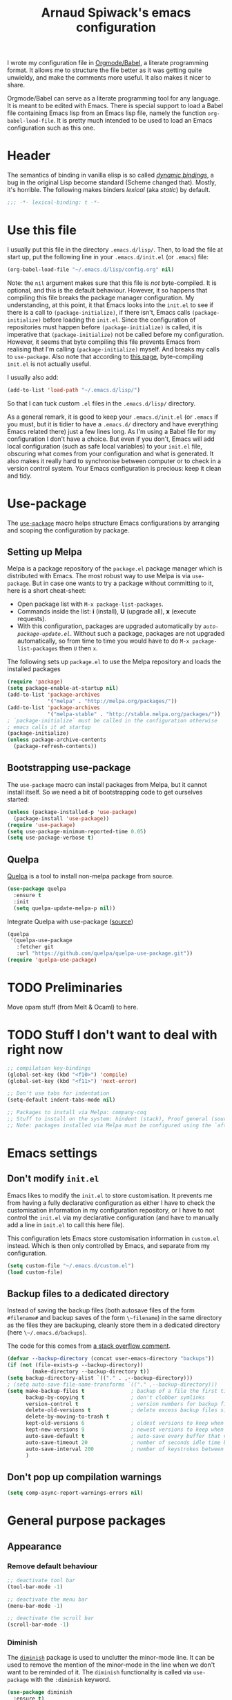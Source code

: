#+TITLE:Arnaud Spiwack's emacs configuration
#+PROPERTIES: header-args:emacs-lisp  :tangle yes
#+startup: overview

I wrote my configuration file in [[http://orgmode.org/worg/org-contrib/babel/][Orgmode/Babel]], a literate programming
format. It allows me to structure the file better as it was getting
quite unwieldy, and make the comments more useful. It also makes it
nicer to share.

Orgmode/Babel can serve as a literate programming tool for any
language. It is meant to be edited with Emacs. There is special
support to load a Babel file containing Emacs lisp from an Emacs lisp
file, namely the function ~org-babel-load-file~. It is pretty much
intended to be used to load an Emacs configuration such as this one.

* Header

The semantics of binding in vanilla elisp is so called [[https://en.wikipedia.org/wiki/Late_binding][/dynamic
bindings/]], a bug in the original Lisp become standard (Scheme changed
that). Mostly, it's horrible. The following makes binders /lexical/
(aka /static/) by default.
#+BEGIN_SRC emacs-lisp
  ;;; -*- lexical-binding: t -*-
#+END_SRC

* Use this file

I usually put this file in the directory ~.emacs.d/lisp/~. Then, to
load the file at start up, put the following line in your
~.emacs.d/init.el~ (or ~.emacs~) file:
#+BEGIN_SRC emacs-lisp :tangle no
  (org-babel-load-file "~/.emacs.d/lisp/config.org" nil)
#+END_SRC
Note: the ~nil~ argument makes sure that this file is /not/ byte-compiled.
It is optional, and this is the default behaviour. However, it so
happens that compiling this file breaks the package manager
configuration. My understanding, at this point, it that Emacs looks
into the ~init.el~ to see if there is a call to ~(package-initialize)~, if
there isn't, Emacs calls ~(package-initialize)~ before loading the
~init.el~. Since the configuration of repositories must happen before
~(package-initialize)~ is called, it is imperative that
~(package-initialize)~ not be called before my configuration. However,
it seems that byte compiling this file prevents Emacs from realising
that I'm calling ~(package-initialize)~ myself. And breaks my calls to
~use-package~. Also note that according to [[http://ergoemacs.org/emacs/emacs_byte_compile.html][this page]], byte-compiling
~init.el~ is not actually useful.

I usually also add:
#+BEGIN_SRC emacs-lisp :tangle no
  (add-to-list 'load-path "~/.emacs.d/lisp/")
#+END_SRC
So that I can tuck custom ~.el~ files in the ~.emacs.d/lisp/~
directory.

As a general remark, it is good to keep your ~.emacs.d/init.el~ (or
~.emacs~ if you must, but it is tidier to have a ~.emacs.d/~ directory
and have everything Emacs related there) just a few lines long. As I'm
using a Babel file for my configuration I don't have a choice. But
even if you don't, Emacs will add local configuration (such as safe
local variables) to your ~init.el~ file, obscuring what comes from
your configuration and what is generated. It also makes it really hard
to synchronise between computer or to check in a version control
system. Your Emacs configuration is precious: keep it clean and tidy.

* Use-package

The [[https://github.com/jwiegley/use-package][~use-package~]] macro helps structure Emacs configurations by
arranging and scoping the configuration by package.

** Setting up Melpa

Melpa is a package repository of the ~package.el~ package manager
which is distributed with Emacs. The most robust way to use Melpa is
via ~use-package~. But in case one wants to try a package without
committing to it, here is a short cheat-sheet:
- Open package list with ~M-x package-list-packages~.
- Commands inside the list: *i* (install), *U* (upgrade all), *x*
  (execute requests).
- With this configuration, packages are upgraded automatically by
  [[Automatically%20upgrade%20packages][~auto-package-update.el~]]. Without such a package, packages are not
  upgraded automatically, so from time to time you would have to do
  ~M-x package-list-packages~ then ~U~ then ~x~.

The following sets up ~package.el~ to use the Melpa repository and
loads the installed packages
#+BEGIN_SRC emacs-lisp
  (require 'package)
  (setq package-enable-at-startup nil)
  (add-to-list 'package-archives
               '("melpa" . "http://melpa.org/packages/"))
  (add-to-list 'package-archives
               '("melpa-stable" . "http://stable.melpa.org/packages/"))
  ; `package-initialize` must be called in the configuration otherwise
  ; emacs calls it at startup
  (package-initialize)
  (unless package-archive-contents
    (package-refresh-contents))
#+END_SRC

** Bootstrapping use-package

The ~use-package~ macro can install packages from Melpa, but it cannot
install itself. So we need a bit of bootstrapping code to get
ourselves started:
#+BEGIN_SRC emacs-lisp
  (unless (package-installed-p 'use-package)
    (package-install 'use-package))
  (require 'use-package)
  (setq use-package-minimum-reported-time 0.05)
  (setq use-package-verbose t)
#+END_SRC

** Quelpa

[[https://github.com/quelpa/quelpa][Quelpa]] is a tool to install non-melpa package from source.

#+begin_src emacs-lisp
  (use-package quelpa
    :ensure t
    :init
    (setq quelpa-update-melpa-p nil))
#+end_src

Integrate Quelpa with use-package ([[https://github.com/quelpa/quelpa-use-package][source]])

#+begin_src emacs-lisp
  (quelpa
   '(quelpa-use-package
     :fetcher git
     :url "https://github.com/quelpa/quelpa-use-package.git"))
  (require 'quelpa-use-package)
#+end_src

* TODO Preliminaries

Move opam stuff (from Melt & Ocaml) to here.

* TODO Stuff I don't want to deal with right now

#+BEGIN_SRC emacs-lisp
  ;; compilation key-bindings
  (global-set-key (kbd "<f10>") 'compile)
  (global-set-key (kbd "<f11>") 'next-error)

  ;; Don't use tabs for indentation
  (setq-default indent-tabs-mode nil)

  ;; Packages to install via Melpa: company-coq
  ;; Stuff to install on the system: hindent (stack), Proof general (sources), ocp-indent (opam), merlin (opam), tuareg-mode (system)
  ;; Note: packages installed via Melpa must be configured using the `after-init-hook`
#+END_SRC

* Emacs settings

** Don't modify ~init.el~

Emacs likes to modify the ~init.el~ to store customisation. It prevents
me from having a fully declarative configuration as either I have to
check the customisation information in my configuration repository, or
I have to not control the ~init.el~ via my declarative configuration
(and have to manually add a line in ~init.el~ to call this here file).

This configuration lets Emacs store customisation information in
~custom.el~ instead. Which is then only controlled by Emacs, and
separate from my configuration.

#+begin_src emacs-lisp
  (setq custom-file "~/.emacs.d/custom.el")
  (load custom-file)
#+end_src

** Backup files to a dedicated directory

Instead of saving the backup files (both autosave files of the form
~#filename#~ and backup saves of the form ~\~filename~) in the same
directory as the files they are backuping, cleanly store them in a
dedicated directory (here ~\~/.emacs.d/backups~).

The code for this comes from [[http://stackoverflow.com/a/18330742][a stack overflow comment]].
#+BEGIN_SRC emacs-lisp
  (defvar --backup-directory (concat user-emacs-directory "backups"))
  (if (not (file-exists-p --backup-directory))
          (make-directory --backup-directory t))
  (setq backup-directory-alist `(("." . ,--backup-directory)))
  ; (setq auto-save-file-name-transforms `(("." ,--backup-directory)))
  (setq make-backup-files t               ; backup of a file the first time it is saved.
        backup-by-copying t               ; don't clobber symlinks
        version-control t                 ; version numbers for backup files
        delete-old-versions t             ; delete excess backup files silently
        delete-by-moving-to-trash t
        kept-old-versions 6               ; oldest versions to keep when a new numbered backup is made (default: 2)
        kept-new-versions 9               ; newest versions to keep when a new numbered backup is made (default: 2)
        auto-save-default t               ; auto-save every buffer that visits a file
        auto-save-timeout 20              ; number of seconds idle time before auto-save (default: 30)
        auto-save-interval 200            ; number of keystrokes between auto-saves (default: 300)
        )
#+END_SRC

** Don't pop up compilation warnings

#+begin_src emacs-lisp
  (setq comp-async-report-warnings-errors nil)
#+end_src

* General purpose packages

** Appearance

*** Remove default behaviour

#+begin_src emacs-lisp
  ;; deactivate tool bar
  (tool-bar-mode -1)

  ;; deactivate the menu bar
  (menu-bar-mode -1)

  ;; deactivate the scroll bar
  (scroll-bar-mode -1)
#+end_src

*** Diminish

The [[https://github.com/myrjola/diminish.el][~diminish~]] package is used to unclutter the minor-mode line. It can
be used to remove the mention of the minor-mode in the line when we
don't want to be reminded of it. The ~diminish~ functionality is
called via ~use-package~ with the ~:diminish~ keyword.
#+BEGIN_SRC emacs-lisp
  (use-package diminish
    :ensure t)
#+END_SRC

*** Fonts
#+begin_src emacs-lisp
  ; Don't set an absolute size for any but the default face, otherwise,
  ; it seems that you can't change the size of the font with `C-x C-+'
  ; and `C-x C--'.
  (set-face-attribute 'default nil :family "DejaVu Sans Mono" :height 98)
  (set-face-attribute 'fixed-pitch nil :family "DejaVu Sans Mono" :inherit 'default :height 0.77)
  (set-face-attribute 'variable-pitch nil :family "Linux Biolinum O" :inherit 'default :height 1.3)
#+end_src

Note for debugging: calling ~C-u C-x =~ gives a lot of information at
point, including the face.

Establishes Unicode font mapping, to display unicode characters
better. It also lets me display emojis with coloured fonts 🙂. For the
latter feature, the [[https://www.google.com/get/noto/help/emoji/][Noto Color Emoji]] font must be installed. (/e.g./ on
Ubuntu, there is a ~fonts-noto-color-emoji~ package). The specific
colour emoji font it added in the configuration, see below. By
default, ~unicode-fonts~ uses Apple's font. But it's not easy to install
it on Linux.

#+begin_src emacs-lisp
  ;; I don't fully understand this function, I've adapted it from
  ;; `dw/replace-unicode-font-mapping' in
  ;; https://github.com/daviwil/dotfiles/blob/f2c6fb1c80a8fe2f90f1a22e975b8b37dc9cf324/Emacs.org#enable-proper-unicode-glyph-support
  (defun aspiwack/prepend-to-font-mapping (block-name new-font)
    (let* ((block-idx (cl-position-if
                           (lambda (i) (string-equal (car i) block-name))
                           unicode-fonts-block-font-mapping))
           (block-fonts (cadr (nth block-idx unicode-fonts-block-font-mapping)))
           (updated-block (cons new-font block-fonts)))
      (setf (cdr (nth block-idx unicode-fonts-block-font-mapping))
            `(,updated-block))))

  (use-package unicode-fonts
    :ensure t
    :config
    ;; Display emojis with the Noto Emoji font first.
    (mapcar
      (lambda (block-name)
        (aspiwack/prepend-to-font-mapping block-name "Noto Color Emoji"))
      '("Dingbats"
        "Emoticons"
        "Miscellaneous Symbols and Pictographs"
        "Transport and Map Symbols"))
     ;; Trigger mapping
    (unicode-fonts-setup))
#+end_src
*** Colour themes

My previous dark (and default) theme was the [[https://github.com/synic/jbeans-emacs][jbeans theme]]. It is a theme
with a black background.
#+BEGIN_SRC emacs-lisp
  (use-package jbeans-theme
    :ensure t
    ;; :config
    ;; ; sets the theme at startup
    ;; (load-theme 'jbeans t)
    )
#+END_SRC

I use the adwaita theme as a light theme, when this is more
appropriate (for instance when there is a lot of ambient light).
#+BEGIN_SRC emacs-lisp
  ; The Adwaita theme is available by default. This just declares the
  ; adwaita theme as available for `enable-theme' (the second `t'
  ; ensures that the theme is not displayed)
  (load-theme 'adwaita t t)
#+END_SRC

A lot of themes which come bundled with Doom Emacs. Many look nice.
#+begin_src emacs-lisp
  (use-package doom-themes
    :ensure t
    :config
    (load-theme 'doom-dracula))
#+end_src

Let me also define two functions (~M-x dark-theme~) and (~M-x
light-theme~) to switch between them. Let me also define a more general
function ~switch-theme~ which acts as ~load-theme~ (it loads and activates
a theme), but also deactivates all other custom themes, so that we can
easily change between available themes.
#+BEGIN_SRC emacs-lisp
  (defun dark-theme ()
    (interactive)
    (switch-theme 'doom-dracula))

  (defun light-theme ()
    (interactive)
    (switch-theme 'adwaita))

  ;; See https://stackoverflow.com/questions/22866733/emacs-disable-theme-after-loading-a-different-one-themes-conflict
  (defun aspiwack/disable-all-themes ()
    "Disable all active themes."
    (dolist (i custom-enabled-themes)
      (disable-theme i)))

  (defun switch-theme (theme)
    "Loads a theme, and deactivate all others"
    (interactive
     (list
      (intern (completing-read "Load custom theme: "
                               (mapcar #'symbol-name
                                       (custom-available-themes))))))
    (aspiwack/disable-all-themes)
    (load-theme theme)
    ; If powerline is running, it needs to be reset after changing theme
    ; (otherwise theme elements from the previous theme will spill to
    ; the new theme).
    (if (fboundp 'powerline-reset) (powerline-reset)))
#+END_SRC

*** Powerline

 [[https://github.com/milkypostman/powerline][Powerline]] is a customisation engine for the powerline. I used to use it with
 boon in order to display colours for different modes. (This
 configuration currently uses ~doom-modeline~)
 #+BEGIN_SRC emacs-lisp
   (use-package powerline
     :ensure t
     :config
     ; correct an illegible font colour in the light mode
     (face-spec-set 'powerline-active1 '((((background light)) :foreground "white smoke"))))
 #+END_SRC

#+BEGIN_SRC emacs-lisp
  (defun aspiwack/boon-powerline-theme ()
    "Set up a powerline based on powerline-default-theme which also displays boon-state."
    (interactive)
    (setq-default mode-line-format
                  '("%e"
                    (:eval
                     (let* ((active (powerline-selected-window-active))
                            (mode-line (if active 'mode-line 'mode-line-inactive))
                            (face0 (if active (boon-state-face) 'mode-line-inactive))
                            (face1 (if active 'powerline-active1 'powerline-inactive1))
                            (face2 (if active 'powerline-active2 'powerline-inactive2))
                            (separator-left (intern (format "powerline-%s-%s"
                                                            powerline-default-separator
                                                            (car powerline-default-separator-dir))))
                            (separator-right (intern (format "powerline-%s-%s"
                                                             powerline-default-separator
                                                                (cdr powerline-default-separator-dir))))
                            (boon (when (bound-and-true-p boon-mode)
                                    (list
                                     (powerline-raw " " face0)
                                     (powerline-raw (boon-state-string) face0 'r)
                                     (funcall separator-left face0 mode-line)
                                     )))
                            (lhs (list
                                       (powerline-raw (if (buffer-modified-p) "*" "-" ) mode-line 'l)
                                       (powerline-raw mode-line-mule-info mode-line)
                                       (powerline-buffer-id mode-line 'l)
                                       (when (and (boundp 'which-func-mode) which-func-mode)
                                         (powerline-raw which-func-format mode-line 'l))
                                       (powerline-raw " " mode-line)
                                       (funcall separator-left mode-line face1)
                                       (when (boundp 'erc-modified-channels-object)
                                         (powerline-raw erc-modified-channels-object face1 'l))
                                       (powerline-major-mode face1 'l)
                                       (powerline-process face1)
                                       (powerline-minor-modes face1 'l)
                                       (powerline-narrow face1 'l)
                                       (powerline-raw " " face1)
                                       (funcall separator-left face1 face2)
                                       (powerline-vc face2 'r)))
                            (rhs (list (powerline-raw global-mode-string face2 'r)
                                       (funcall separator-right face2 face1)
                                       (powerline-raw "%l" face1 'l)
                                       (powerline-raw ":" face1)
                                       (powerline-raw "%c" face1 'r)
                                       (funcall separator-right face1 mode-line)
                                       (powerline-raw " " mode-line)
                                       (powerline-raw "%p" mode-line)
                                       (powerline-raw " " mode-line)
                                       (powerline-buffer-size mode-line nil)
                                       (powerline-raw " " mode-line)
                                       (powerline-hud mode-line face1)
                                       )))
                       (concat (powerline-render boon)
                               (powerline-render lhs)
                               (powerline-fill face2 (powerline-width rhs))
                               (powerline-render rhs)))))))
#+END_SRC

*** Doom-modeline

The [[https://seagle0128.github.io/doom-modeline][doom-modeline]] is a clean modeline which seems to be inspired by
Vs Code. It's used by default in Doom Emacs. The is a one-time setup
thing to do, which is to run ~M-x all-the-icons-install-fonts~ (does
it work on Nixos?), otherwise many icons won't show.

#+begin_src emacs-lisp
  (use-package doom-modeline
    :ensure t
    :config
    ;; configures modal state indicator's colours
    (face-spec-set 'doom-modeline-evil-insert-state `((((background light)) :foreground "indian red") (((background dark)) :foreground "red")))
    (face-spec-set 'doom-modeline-evil-normal-state `((((background light)) :foreground "dodger blue") (((background dark)) :foreground "DeepSkyBlue")))
    (face-spec-set 'doom-modeline-evil-emacs-state `((((background light)) :foreground "spring green") (((background dark)) :foreground "green")))
    (doom-modeline-mode 1)
    :custom
     ((doom-modeline-height 15 "Reduces the height of the modeline")
      (doom-modeline-minor-modes t "Display the minor mode in the modeline")
      (doom-modeline-modal-icon t "Shows the editing state."))
   )
#+end_src

*** Misc

#+begin_src emacs-lisp
  ;; Displays column number in the modeline
  (column-number-mode)
#+end_src

** Emacs behaviour

*** Which-key

[[https://github.com/justbur/emacs-which-key#manual-activation][Which-key]] display key binding completions.

#+begin_src emacs-lisp
  (use-package which-key
      :ensure t
      :diminish which-key-mode
      :config
      (which-key-mode)
      :custom
      (which-key-idle-delay 0.3))
#+end_src

*** Default text scale

The standard text-scaling functions (see ~text-scale-adjust~) only
adjust the current buffer size. But , most of the time, I want to
adjust the font of an entire Emacs frame (a window in the sense of the
window manager). This package lets me do so (but it only seems to work
with open buffers, and doesn't transmit to new buffers that I open, so
it's not quite what I want yet). See
https://www.emacswiki.org/emacs/zoom-frm.el for something which may
work better.

#+begin_src emacs-lisp
  ;; TODO: configure convenient bindings. Possibly with Hydra
  (use-package default-text-scale
    :ensure t
    :diminish default-text-scale-mode
    :config
    (default-text-scale-mode 1))
#+end_src

** Editing

*** Company

The [[https://company-mode.github.io/][company mode]] is a completion framework. I use it by default in my
Emacs buffers.
#+BEGIN_SRC emacs-lisp
  (use-package company
    :ensure t
    ; since company-mode is started globally, I don't need the mode line
    ; showing that it's up. To avoid clutter, I deactivate it.
    :diminish company-mode
    ; company-mode is only activated due to `global-company-mode', so it
    ; needs to be loaded. However, it is not critical for basic emacs
    ; functionalities, so I delay its loading by a few seconds, to make
    ; emacs more responsive.
    :defer 2
    :config
      (global-company-mode)
    :custom
      (company-minimum-prefix-length 1)
      ; wait for the typing to be idle for 0.0s before suggesting
      ; completions (default is 0.5).
      (company-idle-delay 0.0))

  ;; Adds icons and eye-candy
  (use-package company-box
    :ensure t
    :diminish company-box-mode
    :hook (company-mode . company-box-mode))
#+END_SRC

Company has a few backends by default, but it is mostly meant to be
extended. Many other package bring their extensions, but they must be
registered after Company has started. I define a function to abstract
this pattern.
#+BEGIN_SRC emacs-lisp
  (defun aspiwack/add-company-backend (backend)
    (with-eval-after-load 'company (add-to-list 'company-backends backend)))
#+END_SRC

*** Swiper search

[[https://github.com/abo-abo/swiper][Swiper]] is a tool to improve the search capabilities of Emacs.
#+BEGIN_SRC emacs-lisp
  (use-package swiper
    :ensure t
    :bind
    (; Rebinds the search key binding `C-s` to Swiper search function
     ("C-s" . swiper)))
#+END_SRC

*** Helm

[[https://emacs-helm.github.io/helm/][Helm]] is a powerful "narrowing" mode. It helps searching and selecting
in files and lists (/e.g./ find-file).
#+BEGIN_SRC emacs-lisp
  (use-package helm
    :ensure t
    :config
    (helm-mode t)
    :defer 2 ; still enables helm mode after a short while if no
             ; autoload has been used.
    :bind
    (("M-x" . helm-M-x)
     ("C-x C-f" . helm-find-files)
     ("C-x b" . helm-mini)
     ;; helm-occur is helm's search command. For most uses Swiper
     ;; offers a superior experience (the only point in favour of helm
     ;; is that it makes it possible to search patterns typing words
     ;; in the wrong order
     ;; (e.g. "list type" maches "type 'a list")).
     ;; ("C-s" . helm-occur)
     ; The 3 following commands override unpleasant default from
     ; Helm. Mostly this sets up `tab` to do things like select a
     ; directory in `find-file` buffers, rather than open a
     ; menu. (default was `C-z`, both are switch. I am not sure what the
     ; `C-i` rebinding is for). These are taken from the internet [
     ; http://tuhdo.github.io/helm-intro.html ]
     :map helm-map
     ("<tab>" . helm-execute-persistent-action) ; rebind tab to do persistent action
     ("C-i" . helm-execute-persistent-action) ; make TAB works in terminal
     ("C-z" . helm-select-action) ; list actions using C-z
     )
    :diminish helm-mode)
#+END_SRC

To search files in a project (git, darcs, etc…), I use
[[https://github.com/bbatsov/helm-projectile][helm-projectile]]. In particular for the ~helm-projectile-ag~
command. It also replaces the ido-based completion in projectile with
helm.
#+BEGIN_SRC emacs-lisp
  (use-package helm-projectile
    :ensure t
    :commands helm-projectile-on
    :bind
    ("C-S-s" . helm-projectile-ag))

  ;; Dependency of `helm-projectile' that seems not to have been
  ;; specified.
  (use-package helm-ag
    :commands helm-ag
    :ensure t)
#+END_SRC

**** TODO Add ~ag~ to requirements

*** Counsel

Counsel is very similar to Helm. I usually prefer Helm for the job,
but sometimes Counsel does a better job for me. Notably to replace
~org-goto~ in Org mode.

#+begin_src emacs-lisp
  (use-package counsel
    :ensure t)
#+end_src

*** Multiple cursors

The [[https://github.com/magnars/multiple-cursors.el][mutliple cursor mode]] makes it possible to have several cursors in
an emacs buffer, allowing to act simultaneously at several points of
the buffer.

#+BEGIN_SRC emacs-lisp
  (use-package multiple-cursors
    :ensure t
    :bind
    (; change a multi-line region in multiple cursors
     ("C-S-c C-S-c" . mc/edit-lines)
     ; When no region is selected: add a cursor below point. When a
     ; region is selected, add a new cursor selecting next identical
     ; region.
     ("C->" . mc/mark-next-like-this)
     ; Like above but puts cursor above point or at previous identical
     ; region.
     ("C-<" . mc/mark-previous-like-this)
     ; Select all identical to current region
     ("C-c C-<" . mc/mark-all-like-this)))
#+END_SRC

*** Electric pairs

The [[https://www.emacswiki.org/emacs/ElectricPair][electric pair mode]] creates delimiters by pairs (/e.g./ when
writing an opening parenthesis, it will output a matching closing
parenthesis). The choice of delimiters to consider is based on the
syntax of the current major mode.

#+BEGIN_SRC emacs-lisp
  (electric-pair-mode 1)
#+END_SRC

*** Rainbow delimiters

The [[https://www.emacswiki.org/emacs/RainbowDelimiters][rainbow-delimiters mode]] colours nested delimiters in different
colours so that it is easier to spot pairs of matching delimiters.

#+BEGIN_SRC emacs-lisp
  (use-package rainbow-delimiters
    :ensure t
    :hook
    (prog-mode . rainbow-delimiters-mode))
#+END_SRC

**** TODO Improve colour scheme

*** Spell checking
The [[http://www-sop.inria.fr/members/Manuel.Serrano/flyspell/flyspell.html][Flyspell]] mode spell checks text (or just comments for programming
languages with the ~flyspell-prog-mode~)
#+BEGIN_SRC emacs-lisp
  (use-package flyspell
    :init
    (custom-set-variables
       ; Selects flyspell's default dictionary
       '(flyspell-default-dictionary "british-ise-w_accents"))
    ;; :bind
    ;; ; Proposes corrections for the last word found by flyspell before
    ;; ; the current cursor position. Cheat-sheet: candidate number to
    ;; ; substitute a proposed correction, `A' to add a the word as a local
    ;; ; word, `r' to manually replace the word.
    ;; ("C-c C-j" . flyspell-check-previous-highlighted-word)
    )
#+END_SRC

[[https://github.com/d12frosted/flyspell-correct][Flyspell-correct]] augments Flyspell with keyboard-friendly commands
(which I bound to "j" in the search map). Vanilly Flyspell is really
better for use with the mouse (which is fine, but I often want to
reach for my keyboard).

Flyspell-correct integrates into Helm nicely (also other command
completion framework if you'd rather use Ivy or something).

#+begin_src emacs-lisp
  (use-package flyspell-correct
    :ensure t
    :after flyspell
    :commands (flyspell-correct-previous flyspell-correct-next))

  (use-package flyspell-correct-helm
    :after flyspell-correct)
#+end_src


*** White-space butler

The [[https://github.com/lewang/ws-butler][~ws-butler~ mode]] erases trailing white spaces which would pollute
your diffs in version control systems. But only on those lines you
have actually edited to keep your commits minimal and meaningful even
if you are working with people who, for any reason, leave white spaces
behind.
#+BEGIN_SRC emacs-lisp
  (use-package ws-butler
    :ensure t
    :diminish ws-butler-mode
    :config (ws-butler-global-mode))
#+END_SRC

I run ~ws-butler~ in all my buffers.

*** hungry-delete-mode

[[https://github.com/nflath/hungry-delete/][Hungry-delete mode]] deletes consecutive white-spaces as if they were a
single character (See also
http://endlessparentheses.com/hungry-delete-mode.html).

#+BEGIN_SRC emacs-lisp
  ;; (use-package hungry-delete
  ;;   :ensure t
  ;;   :config
  ;;   (global-hungry-delete-mode)
  ;;   :diminish hungry-delete-mode)
#+END_SRC
*** Fill column indicator

The [[https://www.emacswiki.org/emacs/fill-column-indicator.el][fill column indicator]] mode show a line at the configured /fill
limit/ (/i.e./ the number of characters after which lines should be
cut in two).
#+BEGIN_SRC emacs-lisp
  (use-package fill-column-indicator
    :ensure t
    :commands turn-on-fci-mode
    :config
#+END_SRC

The fill limit can be configured with ~set-fill-column N~.

I usually don't have the fill column indicator displayed. But I turn
it on if a particular coding style calls for it. I always use the fill
column indicator in Haskell as lines are a bit tricky there.

**** Workaround

There is a [[https://github.com/alpaker/Fill-Column-Indicator/issues/21][longstanding incompatibility]] between the fill column
indicator and popup-like functions like those of Company mode. Here is
a [[https://github.com/company-mode/company-mode/issues/180#issuecomment-55047120][workaround for Company mode]] which turns the fill column indicator
off when a Company-mode popup is displayed.
#+BEGIN_SRC emacs-lisp
    (defvar-local company-fci-mode-on-p nil)

    (defun company-turn-off-fci (&rest ignore)
      (when (boundp 'fci-mode)
        (setq company-fci-mode-on-p fci-mode)
        (when fci-mode (fci-mode -1))))

    (defun company-maybe-turn-on-fci (&rest ignore)
      (when company-fci-mode-on-p (fci-mode 1)))

    (add-hook 'company-completion-started-hook 'company-turn-off-fci)
    (add-hook 'company-completion-finished-hook 'company-maybe-turn-on-fci)
    (add-hook 'company-completion-cancelled-hook 'company-maybe-turn-on-fci))
#+END_SRC

**** TODO Link to Haskell section

*** Yasnippet

[[https://github.com/joaotavora/yasnippet][Yasnippet]] inserts templates (with holes which can be navigated with
tabs). I'm experimenting with it, I can't recommend it just yet.
#+BEGIN_SRC emacs-lisp
  (use-package yasnippet
    :ensure t
    :config
    (yas-global-mode)
    :diminish yas-minor-mode
    :defer 2)
#+END_SRC

*** Ace windows

[[https://github.com/abo-abo/ace-window][Ace-window]] provides a faster way to navigate between windows. I rebind
it on ~C-x o~ (usually ~other-window~) since it behaves like
~other-window~ when there are only two windows. When they are more
~ace-window~ gives a number to each window and typing that number
switch to said window.
#+BEGIN_SRC emacs-lisp
  (use-package ace-window
    :ensure t
    :bind ("C-x o" . ace-window)
    :config
    (ace-window-display-mode 1))
#+END_SRC

*** Avy

[[https://github.com/abo-abo/avy][Avy]] provides fast ways to jump to a word on screen (it can jump
between windows as well). I haven't set bindings because I use Avy via
[[https://github.com/jyp/boon][Boon]].
#+BEGIN_SRC emacs-lisp
  (use-package avy
    :ensure t)
#+END_SRC

*** Boon

[[https://github.com/jyp/boon][Boon]] is a modal binding for Emacs. An alternative is [[https://bitbucket.org/lyro/evil/wiki/Home][Evil]] (together
with the crowd-sourced [[http://spacemacs.org/][Spacemacs]] bindings) which provides more
vi-like bindings. But overall, I don't really likes these
bindings. Boon is better-suited to my needs.

I'm defining a lot of custom keys here. I think that most of them
would be better suited in the ~use-package~ of their respective
package. However, I found that it doesn't always work to do so. So I'm
being conservative and define most boon-type bindings here.

#+BEGIN_SRC emacs-lisp
  (use-package boon
    :ensure t
    ;; :load-path "~/projects/contributions/boon/master"
    :config
    (require 'boon-qwerty)
    (boon-mode)
    ;; I'm pretty sure this is the wrong mode map for search queries but
    ;; it does work just fine This whole section should be moved to a
    ;; `:bind' (with `:map' sections). But I'm lazy right now.
    (define-key boon-moves-map "e " 'swiper)
    (define-key boon-moves-map "eg" 'helm-projectile-ag)
    (define-key boon-moves-map "ey" 'helm-show-kill-ring)
    (define-key boon-x-map "f" 'helm-find-files)
    (define-key boon-x-map "x" 'helm-M-x)
    (define-key boon-moves-map "wj" 'flyspell-correct-previous)
    (define-key boon-moves-map "ej" 'flyspell-correct-next)
    (define-key boon-goto-map "d" 'dired-jump)
    ; powerline configuration
    ;; (require 'boon-powerline)
    ;; ;; configures different colours for the light and dark themes
    ;; (face-spec-set 'boon-modeline-ins `((((background light)) :background "indian red") (((background dark)) :background "red")))
    ;; (face-spec-set 'boon-modeline-cmd `((((background light)) :background "dodger blue") (((background dark)) :background "blue")))
    ;; (face-spec-set 'boon-modeline-spc `((((background light)) :background "spring green") (((background dark)) :background "dark green")))
    ;; ; starts the powerline
    ;; (aspiwack/boon-powerline-theme)
    ; end powerline configuration
    ; return to command mode on `keyboard-quit`
    (defadvice keyboard-quit (before aspiwack/set-cmd-when-quit activate)
      "On `C-g' (`keyboard-quit'), return to Boon command mode."
      (boon-set-command-state))
    (define-prefix-command 'aspiwack/boon-custom-map nil "custom")
    (define-key boon-command-map "m" 'aspiwack/boon-custom-map)

    ; Since the powerline/doom-modeline indicates boom's mode, we can safely remove
    ; the normal boon indication from the mode line.
    :diminish boon-local-mode
      )
#+END_SRC

** Programming

*** Flycheck

[[http://www.flycheck.org/][Flycheck]] continuously compiles a project and reports compilation and
typing errors inline.
#+BEGIN_SRC emacs-lisp
  (use-package flycheck
    :ensure t)
#+END_SRC

*** Zeal at point

[[https://zealdocs.org/][Zeal]] is a API-documentation browser for Linux (Mac users can use the
original, vastly superior, but apparently non-free application [[https://kapeli.com/dash][Dash]],
the Windows port [[http://velocity.silverlakesoftware.com/][Velocity]] looks pretty nice too).

The [[https://github.com/jinzhu/zeal-at-point][zeal-at-point]] Emacs package searches and opens Zeal for the
documentation of the symbol under the cursor. Users of Dash and
Velocity will need the respective packages.

(I have this installed, but to be honest, I don't currently used it,
and it may be rendered quite a bit less useful with lsp support being
rolled out everywhere).
#+BEGIN_SRC emacs-lisp
  (use-package zeal-at-point
    :ensure t
    :bind
    ; There is no default bindings, `C-c d` is the binding suggested by
    ; the documentation.
    ("C-c d" . zeal-at-point)
    :config
    ; searches for a symbol only in the doc corresponding to the
    ; language being edited.
    (add-to-list 'zeal-at-point-mode-alist '(tuareg-mode . "ocaml"))
    (add-to-list 'zeal-at-point-mode-alist '(haskell-mode . "haskell")))
#+END_SRC

**** TODO Make Zeal a requirement

** Git

[[http://magit.vc/][Magit]] is downright the best tool I've ever used to control git
repositories. And I've used quite a few.
#+BEGIN_SRC emacs-lisp
  (use-package magit
    :ensure t
    ; magit is only loaded when `magit-status' is called
    :commands magit-status
    :custom
    (magit-wip-merge-branch t "Merge real commits in wip branch")
    (magit-diff-refine-hunk 'all "Display magit's diffs with word-granularity")
    (magit-display-buffer-function 'magit-display-buffer-fullcolumn-most-v1 "Avoid splitting buffers vertically")
    :init
    (magit-wip-mode)
    ;; I don't really know why I can't use `:diminish' for
    ;; `magit-wip-mode', but it doesn't work, so let me add it here.
    (diminish 'magit-wip-mode))
#+END_SRC

Note: I do like to ~pull --rebase~ often. Magit lets me set the
behaviour of pulls on individual branches: in the ~pull~ menu, press
~r~ to toggle a default ~rebase~ or ~merge~ behaviour for the
branch. It turns out to simply be an interface to Git's
configuration. It can be toggled in the command line by ~git config
--local branch.<branch name>.rebase true~.

I can set rebase as the default globally with ~git config --global
pull.rebase true~.

*** Pull requests

[[https://magit.vc/manual/forge/][Forge]] is an extension of Magit to manage Issues/PRs and more from
Emacs. It does require some out-of-Emacs setup which cannot be
automated. This is described [[https://magit.vc/manual/forge/Getting-Started.html#Getting-Started][in the relevant part of the Forge manual]].

#+begin_src emacs-lisp
  (use-package forge
    :ensure t
    :after magit)
#+end_src

Some documentation that I assembled before actually setting up
Forge. Some of the documentation is about other Emacs packages. I've
tried one, I think it was ~magit-gh-pulls~. Because it was attempting
to read out information from Github as soon as I opened my Magit
status, it was slowing down my workflow significantly, and I
uninstalled it. Forge lets me choose when to connect to Github to
refresh issues and PR. And one of the thing which convinced me to set
it up was that it lets me create a Github fork right from my
Emacs. Since it's a tad tedious a process, usually, it's a rather
pleasant feature.
- (more recent) https://magit.vc/manual/forge/
- https://github.com/sigma/magit-gh-pulls
- http://endlessparentheses.com/merging-github-pull-requests-from-emacs.html
- http://endlessparentheses.com/create-github-prs-from-emacs-with-magit.html

** Darcs

For darcs repository, I use [[http://hub.darcs.net/simon/darcsum][darcsum]]. It's much less featureful than
Magit. But it's serviceable.
#+BEGIN_SRC emacs-lisp
  (use-package darcsum
    ; darcsum is only loaded when `darcsum-whatsnew' is called
    :commands darcsum-whatsnew
    :ensure t)
#+END_SRC

The ~projective-vc~ function from the [[http://batsov.com/projectile/][Projectile]] project management
package abstracts over version control systems (it will open magit for
git, for instance). However, it doesn't know of darcsum. So I define
my own dispatch (using Projectile to discover what kind of source
control we're currently under).
#+BEGIN_SRC emacs-lisp
  (defun aspiwack/vc (&optional project-root)
    (interactive)
    ; setup variables, logic taken from
    ; https://github.com/bbatsov/projectile/blob/44f75e3ceceeebac7111954e6f33cda50d4793d5/projectile.el#L2694-L2695
    (or project-root (setq project-root (projectile-project-root)))
    (let ((vcs (projectile-project-vcs project-root)))
      ; dispatching on vcs kind
      (cl-case vcs
        (darcs (darcsum-whatsnew project-root))
        (otherwise (projectile-vc project-root)))
      )
    )
#+END_SRC

** Project management

[[http://batsov.com/projectile/][Projectile]] is a project management library: it has functionalities to,
among other things list or search the files in a project. Projects are
typically the files checked in a version control system.

A useful projectile command is ~projectile-find-other-file~ (bound to
~<projectile prefix> a~) which switches between lists with the same
basename but different extensions (it uses a list of matching
extension: for instance, it can switch between ~.c~ and ~.h~ files in
C projects).
#+BEGIN_SRC emacs-lisp
  ;; A function to figure out names for a git repository based on the
  ;; name of the remote repository and current branch. Useful because I
  ;; use `git worktree' a lot.
  (defun aspiwack/git-repo-name (project-root)
    (require 's) ; string processing library
    (let (remotes (shell-command-to-string "git remote -v"))
      (if (string= remotes "")
          ; in case there is no remote, use the directory's basename
          (projectile-default-project-name project-root)
        ; TODO: can we make sure this is run from the project root?
        (let ((repo-name
               (s-trim (shell-command-to-string "git remote -v | head -n1 | cut -f2 | cut -d ' ' -f1 | xargs basename | sed -e 's/.git$//'")))
              (branch-name
               (s-trim (shell-command-to-string "git branch --no-color | grep '^*' | cut -c3-"))))
          ; I don't need the branch name with doom-modeline
          ;(format "%s/%s" repo-name branch-name)
          (format "%s" repo-name)))
      ))

  (use-package projectile
    :ensure t
    :commands ; entry points for projectile
    (projectile-project-vcs
     projectile-project-root
     projectile-vc
     projectile-default-project-name)
    :bind
    ; Use `C-x g` to open the VCS (Magit, darcsum) dashboard
    ("C-x g" . aspiwack/vc)
    :bind-keymap
    ; sets the prefix for projectile command to be `C-x p' (default
    ; `C-c p').
    ("C-x p" . projectile-command-map)
    :config
    ; starts projectile
    (projectile-global-mode)
    ; Set the projectile keymap
    ; The following should be `:bind-keymap'. But for some reason
    ; `:bind-keymap' doesn't seem happy with the `:map' modifier. See
    ; https://github.com/jwiegley/use-package/issues/736
    (define-key aspiwack/boon-custom-map "p" 'projectile-command-map)
    ; customises the mode line display
    (setq projectile-mode-line
         '(:eval
           (if
               (file-remote-p default-directory)
               " [<remote>]"
             (format " [%s]"
                     (projectile-project-name)))))
    ; discover better project names
    (setq projectile-project-name-function
          (lambda (project-root)
            (let ((vcs (projectile-project-vcs project-root)))
              (cl-case vcs
                ; In git repositories, I use worktrees and it makes the
                ; name of the root directory (default project name) very
                ; uninformative. Instead I use a project name based on
                ; repository name and branch name.
                (git (aspiwack/git-repo-name project-root))
                (otherwise (projectile-default-project-name project-root))))))
    ; replaces ido-based completion for projectile command with
    ; helm-based ones (see `helm-projectile').
    (helm-projectile-on)
    :defer 2 ; enables projectile after a while if no autoload has been used
    )
#+END_SRC

* Publishing formats

Here is some configuration shared by all text editing modes which
derive from ~text-mode~ (in Emacs terminology, ~text-mode~ is a base
mode, and modes like ~markdown-mode~ derive from ~text-mode~).
#+BEGIN_SRC emacs-lisp
  (defun aspiwack/auto-fill-everywhere ()
    ; This is only necessary for org-mode, in other text modes,
    ; `comment-auto-fill-only-comments' doesn't actually have any
    ; effect. Maybe there is a better way to do auto-filling in Org
    ; which we could use instead.
    ; It doesn't work anymore though. I thought it worked once. Maybe
    ; that's the problem with variables being global state. And as soon
    ; as there is a code snippet then `comment-auto-fill-only-comments'
    ; gets reset to `t'. I don't know.
    (setq comment-auto-fill-only-comments nil)
    (auto-fill-mode 1))

  (use-package text-mode
    :hook
    ; Automatically start a new line when the current line is full
    (text-mode . aspiwack/auto-fill-everywhere)
    ; Use flyspell for online spell-checking
    (text-mode . turn-on-flyspell)
    )
#+END_SRC

** Org mode

Not only a publishing format, but also a powerful editing mode (with
which I wrote this file), a literate programming tool, an agenda, a
todo list manager, a spreadsheet program and more… [[http://orgmode.org/][Org mode]] is the
most iconic Emacs mode.

This configuration uses [[https://orgmode.org/manual/Noweb-Reference-Syntax.html#Noweb-Reference-Syntax][Noweb syntax]] because ~:config~ [[https://github.com/jwiegley/use-package/issues/882][doesn't seem to
work with functions defined below]].

#+BEGIN_SRC emacs-lisp :noweb yes
  <<org-helpers>>

  (defun aspiwack/org-setup-babel ()
    ; Turns on syntax highlighting in code blocks
    (setq org-src-fontify-natively t)

    ; Active Babel languages: snippets in these languages can be
    ; executed inside Org mode
    (org-babel-do-load-languages
     'org-babel-load-languages
     '(;(coq . t)
       (ditaa . t)
       (dot . t)
       (emacs-lisp . t)
       (haskell . t)
       (ocaml . t)
       (shell . t)
       ))

    ; Sets ditaa path to Ubuntu installation path. This is rather
    ; inelegant and I'd rather find a more robust way to do it.
    (setq org-ditaa-jar-path "/usr/share/ditaa/ditaa.jar"))

  (defun aspiwack/org-setup-capture ()
    ; Sets up capture in org mode see http://orgmode.org/org.html#Capture
    ; templates
    (setq org-capture-templates
          '(("w" "Work todo" entry (file+headline "~/Dropbox/Org/log.org" "Work")
             "* TODO %?\n  %i\n  %a")
            ("t" "Personal todo" entry (file+headline "~/Dropbox/Org/log.org" "Perso")
             "* TODO %?\n  %i\n  %a")))
    ; key binding
    (define-key global-map "\C-cc" 'org-capture))

  (use-package org
    :ensure t
    :defer t ; defer doesn't work on org, apparently and the
             ; configuration is rather slow. Need to figure something
             ; out.
    :hook
    ((org-mode . variable-pitch-mode)
     (org-mode . org-indent-mode)
     (org-mode . aspiwack/org-setup-font))
    :bind
    ([remap org-goto] . counsel-org-goto)
    :custom
    ; Changes the symbol representing folding sections (default is `...`
    ; which I rather dislike)
    (org-ellipsis "⤵" "Changes the symbol to denote folding sections")
    ; I'm not sure about the following, but it does look nice.
    (org-hide-emphasis-markers t "Hides markup on bold, italics,…")
    :config
    (aspiwack/org-setup-babel)
    (aspiwack/org-setup-capture)
    (aspiwack/org-setup-latex))
#+END_SRC

[[https://github.com/sabof/org-bullets][Org-bullets]] decorates the Org bullet headers from ~*~, ~**~, ~***~, … and
replaces them by cute Unicode bullets.

#+begin_src emacs-lisp
    (use-package org-bullets
      :ensure t
      :hook (org-mode . org-bullets-mode)
      :after org)
#+end_src

*** Fonts
:PROPERTIES:
:header-args: :noweb-ref org-helpers :tangle no
:END:

#+begin_src emacs-lisp
  (defun aspiwack/org-setup-font ()
    ;; Set faces for heading levels
    (dolist (face '((org-level-1 . 1.2)
                    (org-level-2 . 1.1)
                    (org-level-3 . 1.05)
                    (org-level-4 . 1.0)
                    (org-level-5 . 1.1)
                    (org-level-6 . 1.1)
                    (org-level-7 . 1.1)
                    (org-level-8 . 1.1)))
      (set-face-attribute (car face) nil :font "Linux Biolinum O" :weight 'regular :height (cdr face)))


    ;; Ensure that anything that should be fixed-pitch in Org files appears that way
    (set-face-attribute 'org-block nil :foreground nil :inherit 'fixed-pitch)
    (set-face-attribute 'org-code nil   :inherit '(shadow fixed-pitch))
    (set-face-attribute 'org-table nil   :inherit '(shadow fixed-pitch))
    (set-face-attribute 'org-verbatim nil :inherit '(shadow fixed-pitch))
    (set-face-attribute 'org-special-keyword nil :inherit '(font-lock-comment-face fixed-pitch))
    (set-face-attribute 'org-meta-line nil :inherit '(font-lock-comment-face fixed-pitch))
    (set-face-attribute 'org-checkbox nil :inherit 'fixed-pitch))
#+end_src

*** Latex
:PROPERTIES:
:header-args: :noweb-ref org-helpers :tangle no
:END:

Setting up Latex for export from Org to pdf.
- I like to use Xelatex as it has better fonts
- ~minted~ highlights code in exports
- The /memoir/ class serves as a slightly improved book class
#+begin_src emacs-lisp
  (defun aspiwack/org-setup-latex ()
      ; Uses xelatex instead of latex to extract documents into pdf to
    ; allow for better fonts. Passes the `-shell-escape` option to be
    ; able to run minted.
    (setq org-latex-pdf-process
          '("xelatex -shell-escape -interaction nonstopmode %f"
            "xelatex -shell-escape -interaction nonstopmode %f"))

    ; sets up Latex export to highlight the syntax of code blocks
    ; using the minted package
    (add-to-list 'org-latex-packages-alist '("" "minted"))
    (setq org-latex-listings 'minted)

    ; Use imagemagick to create late previews. The reason is that
    ; imagemagick uses the same latex command as the latex export, in
    ; particular it will use xetex, and be compatible with minted.
    (setq org-latex-create-formula-image-program 'imagemagick)

    ; Defines a binding for the memoir class, an improvement over the
    ; default book class. This export class doesn't produce parts. As I
    ; understand it to be able to choose between having parts or chapter
    ; at toplevel, the only way is to have two different classes (as far
    ; as org mode is concerned).  `ox-latex` is required so that the
    ; default value of `org-latex-classes` is loaded
    (require 'ox-latex)
    (add-to-list 'org-latex-classes
           '("memoir"
             "\\documentclass{memoir}"
             ("\\chapter{%s}" . "\\chapter*{%s}")
             ("\\section{%s}" . "\\section*{%s}")
             ("\\subsection{%s}" . "\\subsection*{%s}")
             ("\\subsubsection{%s}" . "\\subsubsection*{%s}")
             ("\\paragraph{%s}" . "\\paragraph*{%s}")
             ("\\subparagraph{%s}" . "\\subparagraph*{%s}"))
           ))
#+end_src

*** Org structure templates

This used to be the behaviour by default, but in recent Org mode, you
need to add ~org-tempo~ to be able to expand templates such as ~<s~ into
code blocks (and ~<q~ into quotes, etc…).

(As I'm writing this, ~org-tempo~ stopped working for me, I don't know
why. An alternative is ~C-c ~C-,~ (which is awkward in Boon))
#+begin_src emacs-lisp
  ;; In recent Org mode syntax tables, `</>' are declared as delimiters
  ;; (possibly because of timestamp, I don't know), therefore, typing
  ;; `<' is completed by a matching `>' which prevents `org-tempo''s
  ;; expansions. So I deactivate `electric-pair' for this specific
  ;; delimiter.
  (defun aspiwack/no-electric-< ()
    (add-function :before-until electric-pair-inhibit-predicate (lambda (c) (eq c ?<))))

  (use-package org-tempo
    :hook
    (org-mode . aspiwack/no-electric-<)
    :config
    (add-to-list 'org-structure-template-alist '("sh" . "src shell"))
    (add-to-list 'org-structure-template-alist '("el" . "src emacs-lisp"))
    (add-to-list 'org-structure-template-alist '("hs" . "src haskell"))
    (add-to-list 'org-structure-template-alist '("hask" . "src haskell"))
    )
#+end_src

References:
-  For ~no-electric-<~: [[https://www.reddit.com/r/emacs/comments/j1xdpv/mode_specific_electricpair_behavior/g726o7j/][Reddit]], [[https://emacs.stackexchange.com/questions/55570/yasnippet-avoid-electric-pairs-at-expansion-time/55643#55643][Stackoverflow]]

*** Org-present

To make simple presentation from Org mode document, there is a package
[[https://github.com/rlister/org-present][org-present]]. From an Org file, run ~M-x org-present~ to read the file
as a set of slides.

#+BEGIN_SRC emacs-lisp
  ;; (use-package org-present
  ;;   :ensure t
  ;;   :commands org-present)
#+END_SRC

*** Htmlize

The [[https://www.emacswiki.org/emacs/Htmlize][htmlize]] package is used to export Org mode document to html with
syntax highlighted code blocks.
#+BEGIN_SRC emacs-lisp
  (use-package htmlize :ensure t)
#+END_SRC

*** TODO Global default font choice?

**** TODO Roman font family

**** TODO Code font family
This may be set directly with minted

*** TODO Syntax highlighting in exports

**** DONE Pdf

**** TODO Add pygmentize (Package python-pygments in debian/ubuntu) as a requirement

**** TODO Add imagemagick as a requirement
**** DONE Html

*** TODO Split the configuration into sections

*** TODO No spell-checking in code blocks
See
- [[http://emacs.stackexchange.com/questions/450/intelligent-spell-checking-in-org-mode]]
- http://emacs.stackexchange.com/questions/9333/how-does-one-use-flyspell-in-org-buffers-without-flyspell-triggering-on-tangled/9347
- http://endlessparentheses.com/ispell-and-org-mode.html

*** TODO Improve export of time stamps
See
http://endlessparentheses.com/better-time-stamps-in-org-export.html

** Markdown

The popular formatting language has an [[http://jblevins.org/projects/markdown-mode/][Emacs mode]].
#+BEGIN_SRC emacs-lisp
  (use-package markdown-mode
    :ensure t
    :commands (markdown-mode gfm-mode)
    :mode (("README\\.md\\'" . gfm-mode)
           ("\\.md\\'" . markdown-mode)
           ("\\.markdown\\'" . markdown-mode))
    )
#+END_SRC

** Melt

Part document description part Ocaml, [[https://forge.ocamlcore.org/projects/melt/][Melt]] is a powerful tool to write
your articles or monographs. The Emacs mode can be found in the
sources of Melt.
#+BEGIN_SRC emacs-lisp
  ;; (setq opam-share (substring (shell-command-to-string "opam config var share 2> /dev/null") 0 -1))
  ;; (add-to-list 'load-path (concat opam-share "/emacs/site-lisp"))

  ;; (require 'melt-mode)

  ;; ; Online spell checking with flyspell
  ;; (add-hook 'melt-mode-hook 'turn-on-flyspell)
#+END_SRC

*** TODO Expand description

**** TODO Speak about latex

**** TODO Links to some of my articles written with Melt

** Latex

#+BEGIN_SRC emacs-lisp
  (use-package company-math
    :ensure t
    :defer 2
    :init
    ;; local configuration for TeX modes
    (defun company-math-latex-mode ()
      ; Should be local to tex files. At least until I use company-math
      ; to input unicode. (see variable `company-math--symbols')
      (aspiwack/add-company-backend
       '(company-math-symbols-latex company-latex-commands company-math-symbols-unicode))
      ))
#+END_SRC

#+BEGIN_SRC emacs-lisp
  (use-package tex
    :ensure auctex
    :defer ; the tex mode is, by default, in `automode-alist' auctex
           ; seems to merely override the tex mode. So no configuration
           ; is necessary beyon `:defer'.
    :config
    ; Help input and navigate references and such
    (add-hook 'LaTeX-mode-hook 'turn-on-reftex)
    (setq reftex-plug-into-AUCTeX t)
    ; Completion for math symbol, unicode symbols and latex commands
    (add-hook 'LaTeX-mode-hook 'company-math-latex-mode))
#+END_SRC

* Programming languages

Here is some configuration shared by all programming modes which
derive from ~prog-mode~ (in Emacs terminology, ~prog-mode~ is a base
mode, and modes like ~haskell-mode~ derive from ~prog-mode~).
#+BEGIN_SRC emacs-lisp
  (defun aspiwack/fill-in-comments ()
    (setq comment-auto-fill-only-comments t)
    (auto-fill-mode 1))

  (use-package prog-mode
    :hook
    ; Get flyspell to spell-check the comments
    ((prog-mode . flyspell-prog-mode)
     (prog-mode . aspiwack/fill-in-comments))
    )
#+END_SRC

References:
- I found the fill-in-comments method on [[http://stackoverflow.com/questions/4477357/how-to-turn-on-emacs-auto-fill-mode-only-for-code-comments][Stackoverflow]].

Language server protocol

#+begin_src emacs-lisp
  ;; See https://www.youtube.com/watch?v=E-NAM9U5JYE
  (defun efs/lsp-mode-setup ()
    (setq lsp-headerline-breadcrumb-segments '(path-up-to-project file symbols))
    (lsp-headerline-breadcrumb-mode))

  ;; I don't really make use of `lsp-keymap-prefix', since I really only
  ;; want the lsp menu to trigger in the command state. However, it is
  ;; used by the which-key integration to edit the menu. So, this
  ;; function manipulated the `lsp-keymap-prefix' to do the appropriate
  ;; which-key stuff.
  (defun aspiwack/lsp-which-key ()
    ;; Where I want the actual keymap to be located
    (setq lsp-keymap-prefix "ml")
    (lsp-enable-which-key-integration)
    (setq lsp-keymap-prefix "C-c l"))

  (use-package lsp-mode
      :ensure t
      :hook (;; ;; replace XXX-mode with concrete major-mode(e. g. python-mode)
             ;;  (haskell-mode . lsp)
              ;; if you want which-key integration
              (lsp-mode . lsp-enable-which-key-integration)
              (lsp-mode . aspiwack/lsp-which-key)
              )
      :commands (lsp lsp-deferred)
      :hook (lsp-mode . efs/lsp-mode-setup)
      :init
      ;; set prefix for lsp-command-map
      (setq lsp-keymap-prefix "C-c l")
      :config
      ; Set the lsp keymap
      ; The following should be `:bind-keymap'. But for some reason
      ; `:bind-keymap' doesn't seem happy with the `:map' modifier. See
      ; https://github.com/jwiegley/use-package/issues/736
      (define-key aspiwack/boon-custom-map "l" lsp-command-map))

  ;; optionally
  (use-package lsp-ui
      :ensure t
      :hook (lsp-mode . lsp-ui-mode)
      :commands lsp-ui-mode
  )

  ;; if you are helm user
  (use-package helm-lsp
    :commands helm-lsp-workspace-symbol)

  (use-package lsp-treemacs
    :ensure t
    :commands (lsp-treemacs-symbols)
    :after lsp)
#+end_src

#+BEGIN_SRC emacs-lisp
  ;; (use-package company-tabnine
  ;;   :ensure t
  ;;   :config
  ;;   (aspiwack/add-company-backend 'company-tabnine))
#+END_SRC

** Elisp

*** Helpful

Richer (and prettier) help for Emacs functions can be provided by [[https://github.com/Wilfred/helpful][helpful]].

#+begin_src emacs-lisp
  (use-package helpful
    :ensure t
    :bind
    ([remap describe-function] . helpful-callable)
    ([remap describe-command] . helpful-command)
    ([remap describe-variable] . helpful-variable))
#+end_src

** Nix

The [[http://nixos.org/nix/][Nix]] language and package manager.
#+BEGIN_SRC emacs-lisp
  (use-package nix-mode
    :ensure t)
#+END_SRC

** Ocaml

The [[http://ocaml.org/][Ocaml]] language with [[https://github.com/ocaml/ocaml-lsp][ocaml-lsp-server]]

#+begin_src emacs-lisp
  (use-package tuareg
    :ensure t
    :hook
    ((tuareg-mode . lsp)))
#+end_src

*** TODO should I add an indenter (ocp-indent)?
*** COMMENT And old configuration
The [[http://ocaml.org/][Ocaml]] language with [[https://github.com/the-lambda-church/merlin/][Merlin]] and [[https://www.typerex.org/ocp-indent.html][~ocp-indent~]]. (this is quite a bit out of date)
#+BEGIN_SRC emacs-lisp
  ;; ocaml-tuareg mode
  ;; Add opam emacs directory to the load-path
  (setq opam-share (substring (shell-command-to-string "opam config var share 2> /dev/null") 0 -1))
  (add-to-list 'load-path (concat opam-share "/emacs/site-lisp"))

  (load (concat opam-share "/emacs/site-lisp/tuareg-site-file"))

  ;; installed via package manager
  ;; ocp-indent
  ;; (require 'ocp-indent)

  ;; merlin
  ;; Load merlin-mode
  ;;(require 'merlin)
  ;; Start merlin on ocaml files
  (add-hook 'tuareg-mode-hook 'merlin-mode t)
  (add-hook 'caml-mode-hook 'merlin-mode t)
  ;; Enable auto-complete
  ; Make company aware of merlin
  (aspiwack/add-company-backend 'merlin-company-backend)
  ;; Use opam switch to lookup ocamlmerlin binary
  (setq merlin-command 'opam)
#+END_SRC

** Coq

The [[https://coq.inria.fr/][Coq]] proof assistant and programming language, with [[https://github.com/ProofGeneral/PG][Proof general]]
and [[https://github.com/cpitclaudel/company-coq][company-coq]]. (this is quite a bit out of date)
#+BEGIN_SRC emacs-lisp
  ;; ProofGeneral generic mode
  (use-package proof-site
    :load-path "/home/aspiwack/.emacs.d/lisp/ProofGeneral/generic/"
    :config
    ; turns on the math input method defined below
    ;; (add-hook 'proof-ready-for-assistant-hook
    ;;           (lambda () (set-input-method 'math)))
    ; turns on the automatic compilation feature of Proof General/Coq
    (add-hook 'proof-ready-for-assistant-hook
              '(lambda () (setq coq-compile-before-require 0))))

  ;; Company-coq
  (use-package company-coq
    :ensure t
    ; Don't actually load the package until company-coq is called by
    ; Proof general. As it happens, just loading company-coq is rather
    ; slow (~0.15s last time I checked)
    :commands company-coq-initialize
    :init
    ; Load company-coq when opening Coq files
    (add-hook 'coq-mode-hook #'company-coq-initialize))

  ;; Coq default directory
  ; (setq coq-project-find-file t)
#+END_SRC

*** TODO Configure with use-package

*** TODO Describe configuration

*** TODO Split into sections

*** TODO Update Proof general to latest version

**** DONE Locally

**** TODO When available, download with packages.el

*** TODO Link to Quail configuration

*** TODO Steal ideas from this config?
http://endlessparentheses.com/proof-general-configuration-for-the-coq-software-foundations-tutorial.html

** Haskell

The [[https://www.haskell.org/][Haskell]] programming language.
#+BEGIN_SRC emacs-lisp
  ;;;; hindent: indentation mode for Haskell
  (use-package hindent
    :ensure t
    :commands hindent
    :init
    ; HACK: hident installed with nix. Can I get rid of it?
    (setq hindent-process-path "/home/aspiwack/.local/bin/hindent")
    :config
    (setq hindent-style "johan-tibell")
    :diminish hindent-mode
   )

  ;;; haskell-mode proper
  (use-package haskell-mode
    :ensure t
    :config
    (defun haskell-hook ()
      ; set maximum column length
      (set-fill-column 80)
      ; show a marker at maximum column length
      (turn-on-fci-mode)
      ; set indentation mode to hindent
      (hindent-mode)
      ; automatically compile files in the background and report erros
      (flycheck-mode)
      ; turn on haskell mode's key bindings for interactive features
      (interactive-haskell-mode)
      )
    (add-hook 'haskell-mode-hook 'haskell-hook)
    :defer)

  ;; TODO: add `cabal-install' to required list
  (use-package dante
    ;; Note on Melpa yet
    ;; :ensure t
    :ensure t
    :commands dante-mode
    ;:init
    ;(add-hook 'haskell-mode-hook 'dante-mode)
    )

  (use-package lsp-haskell
   :ensure t
   :config
   (setq lsp-haskell-process-path-hie "haskell-language-server-wrapper")
   ;; Comment/uncomment this line to see interactions between lsp client/server.
   ;;(setq lsp-log-io t)
  )
#+END_SRC

This is a more generic purpose package (split off Dante) to repair
errors using flycheck. It's here because I currently only use it for
Haskell.
#+BEGIN_SRC emacs-lisp
  (use-package attrap
    :ensure t
    ;; :load-path "~/projects/contributions/attrap/master"
    :bind (("C-x /" . attrap-attrap)))
#+END_SRC

*** TODO In progress

*** TODO Comments and sections

*** TODO Programming environment

**** TODO Load interactive session on startup

**** TODO Create tags on save

**** TODO Rebind M-. to use both ghci and tags?

** Misc

Miscellaneous programming language (or adjacent) modes

#+BEGIN_SRC emacs-lisp
  (use-package terraform-mode
    :ensure t)
#+END_SRC

* Multi-modes

I use [[https://polymode.github.io/][Polymode]] to mix several modes in the same buffer. Most typically
to have ~haskell-mode~ in Latex/Haskell Literate Haskell files.

#+begin_src emacs-lisp
  (use-package polymode
    :ensure t)
#+end_src

** Latex/Haskell

I don't think that there is a reliable way to start this mode
automatically (/e.g./ the ~.lhs~ instance can be a Latex file or another
form of Literate Haskell file). Therefore it needs to be started
manually per file (either by calling the ~poly-latex-lhs-mode~ command,
or by adding the mode in file- or dir-local variables).

I've had success adding the following to my dir-local variables (the
best way to add a dir-local variable is to call ~M-x
add-dir-local-variable~ when in the appropriate ~.dir-locals.el~. For the
variable, choose ~eval~, in this particular case)

#+begin_src emacs-lisp :tangle no
((nil . ((eval . (add-hook 'hack-local-variables-hook
                           (lambda () (when (derived-mode-p 'latex-mode)
                                        (poly-latex-lhs-mode))))))))
#+end_src

#+begin_src emacs-lisp
  (define-innermode aspiwack/poly-latex-haskell-innermode
    :mode 'haskell-mode
    :head-matcher "^[ \t]*\\\\begin{\\(code\\|spec\\)}"
    :tail-matcher "^[ \t]*\\\\end{\\(code\\|spec\\)}"
    :head-mode 'host
    :tail-mode 'host)

  (define-polymode poly-latex-lhs-mode poly-latex-root-polymode
    :innermodes '(aspiwack/poly-latex-haskell-innermode))
#+end_src

* Operating system

This section is about all the use of Emacs as a tool to manage , or,
more generally, interact with, the operating system. Stuff like file
management, shells, etc…

** Dired

Dired is Emacs's built-in file manager.

#+begin_src emacs-lisp
  (use-package dired
    ;; dired is built-in
    :hook
    (dired-mode . aspiwack/dired-hide-detail-at-at-startup)
    :custom
    (dired-listing-switches "-alh --group-directories-first" "Better ls options")
    (dired-hide-details-hide-symlink-targets nil "Don't hide symlink targets in hide-details")
    (dired-dwim-target t "Use other dired pane to guess target for copy directory")
    :config
    (define-key dired-mode-map "]" 'dired-do-async-shell-command)
    (define-key dired-mode-map "[" 'aspiwack/dired-do-async-xdg-open)
  )

  (defun aspiwack/dired-hide-detail-at-at-startup ()
    (dired-hide-details-mode 1))

  (defun aspiwack/dired-do-async-xdg-open (&optional arg file-list)
    "Use `dired-do-async-shell-command' to open marked files with
    `xdg-open'"
    (interactive
      (let ((files (dired-get-marked-files t current-prefix-arg nil nil t)))
       (list
        current-prefix-arg
        files)))
    (dired-do-async-shell-command "xdg-open" arg file-list))
#+end_src

Add icons

#+begin_src emacs-lisp
  (use-package all-the-icons-dired
    :ensure t
    :hook (dired-mode . all-the-icons-dired-mode))
#+end_src

** Running command

This hides the output buffer of ~async-shell-command~. It usually pops
up as soon as you send a command, but I don't typically want to read
the buffer. So, instead, let it be created in the background.

This solution was found at https://stackoverflow.com/a/47587185

#+begin_src emacs-lisp
  (add-to-list 'display-buffer-alist
    (cons "\\*Async Shell Command\\*.*" (cons #'display-buffer-no-window nil)))
#+end_src

** Emacs application framework

[[https://github.com/manateelazycat/emacs-application-framework][Emacs application framework]] lets one open graphical applications
within Emacs.

Some dependencies
#+begin_src emacs-lisp
  (use-package ctable
    :ensure t
    :pin melpa-stable)
  (use-package epc
    :ensure t
    :pin melpa-stable)
#+end_src

#+begin_src emacs-lisp
  (use-package eaf
    :quelpa
     (eaf :fetcher github
           :repo  "manateelazycat/emacs-application-framework"
           :files ("*")))
#+end_src

* Applications

** Weechat

[[https://github.com/the-kenny/weechat.el][Emacs client]] to connect to a [[http://weechat.org/][Weechat]] server.
#+BEGIN_SRC emacs-lisp
  ;; (use-package weechat
  ;;   :ensure t
  ;;   ; does not load the mode until the `weechat-connect` command has
  ;;   ; been used.
  ;;   :commands weechat-connect
  ;;   :init
  ;;   (custom-set-variables
  ;;      '(weechat-host-default "mowgli.spiwack.net")
  ;;      '(weechat-port-default 8001)
  ;;      '(weechat-modules '(
  ;;                    ; Make link clickable (default)
  ;;                    weechat-button
  ;;                    ; Nickname and command completion (default)
  ;;                    weechat-complete
  ;;                    ; Spell-checking with flyspell
  ;;                    weechat-spelling
  ;;                    ; Enables desktop notifications
  ;;                    weechat-notifications
  ;;                    ; Store passwords with secrets.el
  ;;                    weechat-secrets
  ;;                    ; Use `C-c C-spc` to circle between "hot" buffers
  ;;                    weechat-tracking
  ;;                    ; Previews Latex code (using Org mode's Latex preview)
  ;;                    ; Deactivated because it doesn't work that well
  ;;                    ;; 'weechat-latex
  ;;                    ; Preview images
  ;;                    weechat-image))
  ;;      ; Retrieves a stored password automatically when a password is
  ;;      ; required. Weechat also reconnects automatically to the server
  ;;      ; if it can get a password this way.
  ;;      '(weechat-password-callback 'weechat-secrets-get-password)
  ;;      '(weechat-spelling-dictionaries '())
  ;;      )

  ;;   :config
  ;;   ; Activates the visual line mode which, in particular, wraps line
  ;;   ; based on word boundaries (see `word-wrap')
  ;;   (add-hook 'weechat-mode-hook 'visual-line-mode)
  ;;   ; Deactivated because Latex preview doesn't work that well
  ;;   ;; (add-hook 'weechat-mode-hook 'weechat-latex-auto-mode)
  ;;   )
#+END_SRC

About the ~secrets.el~ features. See the [[https://www.gnu.org/software/emacs/manual/html_node/auth/Secret-Service-API.html][relevant section of the Emacs
documentation]].

Instructions:
- ~M-x weechat-secrets-create~, enter and confirm the password for the
  appropriate host/port pair. The first time, you will be prompted to
  create a keyring this requires another password, which you will have
  to type when you log in your computer.

At the time writing this [2016-02-12 ven.], there is [[https://github.com/the-kenny/weechat.el/pull/47][a bug in the
~secrets.el~ feature of ~weechat.el~.]] To work around it, I do ~M-x
trace-function~ on ~secrets-create-item~ before doing
~weechat-secrets-create~, then evaluate ~secrets-create-item~ (with
~M-:~) with the same inputs except the number after ~:port~ is
replaced by the corresponding string.

*** TODO Add the "francais" dictionary as a requirement
~sudo apt-get install aspell-fr~

** Vagrant

[[https://www.vagrantup.com/][Vagrant]] is a tool to create virtual machines. Since it uses a
roundabout way to connect to ssh, Emacs requires a [[https://github.com/dougm/vagrant-tramp][package]] to be able
to connect via [[http://www.gnu.org/software/tramp/][TRAMP]]. Connect to a vagrant machine with ~C-x C-f
/vagrant:~.

#+BEGIN_SRC emacs-lisp
  ;; (use-package vagrant-tramp
  ;;   :ensure t)
#+END_SRC

* Misc

** Math input method

This section sets up an input method — based on Latex mathematical
symbols — for Unicode mathematical symbols. Input methods can be
toggled on and off with ~C-\~.

*** Custom bindings

Here is a list of bindings I defined.

#+BEGIN_SRC emacs-lisp
(defun aspiwack-quail-bindings () '(
#+END_SRC

**** Shortcuts for Greek letters
#+BEGIN_SRC emacs-lisp
          ("\\ga" "α")
          ("\\gb" "β")
          ("\\gg" "γ")
          ("\\gG" "Γ")
          ("\\GG" "Γ")
          ("\\ge" "ε")
          ("\\gh" "η")
          ("\\gl" "λ")
          ("\\GL" "Λ")
          ("\\gL" "Λ")
          ("\\gy" "υ")
#+END_SRC

**** Arrows
#+BEGIN_SRC emacs-lisp
          ("\\->" "→")
          ("\\-->" "⟶")
          ("\\<-" "←")
          ("\\<--" "⟵")
          ("\\<->" "↔")
          ("\\<-->" "⟷")
          ("\\<|" "↓")
          ("\\|>" "↑")
          ("\\<|>" "↕")
          ("\\=>" "⇒")
          ("\\==>" "⟹")
          ("\\<=" "⇐")
          ("\\<==" "⟸")
          ("\\<=>" "⇔")
          ("\\<==>" "⟺")
          ("\\-o" "⊸")
          ("\\||>" "⇑")
          ("\\<||" "⇓")
          ("\\<||>" "⇕")
#+END_SRC

**** Overriding comparison symbols
Replace the default variants with the variants which have a slanted
equality sign.
#+BEGIN_SRC emacs-lisp
          ("\\leq" "⩽")
          ("\\geq" "⩾")
#+END_SRC

**** Mathematical double-struck characters
#+BEGIN_SRC emacs-lisp
          ("\\bb0" "𝟘")
          ("\\bb1" "𝟙")
          ("\\bbB" "𝔹")
          ("\\bbG" "𝔾")
          ("\\bbH" "ℍ")
          ("\\bbi" "𝕚")
          ("\\bbI" "𝕀")
          ("\\bbK" "𝕂")
          ("\\bbN" "ℕ")
          ("\\bbS" "𝕊")
          ("\\bbZ" "ℤ")
#+END_SRC

**** Bold characters
#+BEGIN_SRC emacs-lisp
          ("\\bC" "𝗖")
          ("\\bH"  "𝗛")
#+END_SRC

**** Delimiters
#+BEGIN_SRC emacs-lisp
          ("\\la" "⟨")
          ("\\ra" "⟩")
#+END_SRC

**** Logical symbols
#+BEGIN_SRC emacs-lisp
          ("\\fa" "∀")
          ("\\ex" "∃")
          ("\\==" "≡")
          ("\\eqdef" "≜")
          ("\\|-" "⊢")
          ("\\cand" "⋏")
          ("\\cor" "⋎")
          ("\\contains" "∋")
#+END_SRC

**** Mathematical script characters
#+BEGIN_SRC emacs-lisp
          ("\\cC" "𝒞")
          ("\\cD" "𝒟")
          ("\\cP" "𝒫")
#+END_SRC

**** Mathematical bold script characters
#+BEGIN_SRC emacs-lisp
          ("\\bcA" "𝓐")
          ("\\bcB" "𝓑")
          ("\\bcC" "𝓒")
          ("\\bcD" "𝓓")
          ("\\bcE" "𝓔")
          ("\\bcF" "𝓕")
          ("\\bcG" "𝓖")
          ("\\bcP" "𝓟")
#+END_SRC

**** Misc
#+BEGIN_SRC emacs-lisp
          ("\\comp" "∘")
          ))
#+END_SRC

*** Loading mathematical symbols

First let us load the quail package, which defines input methods for
Emacs.
#+BEGIN_SRC emacs-lisp
   (use-package quail)
#+END_SRC

Then, the [[https://github.com/vspinu/math-symbol-lists][math-symbol-lists]] package is used as a source to define an
input method called /math/.
#+BEGIN_SRC emacs-lisp
  (use-package math-symbol-lists
    :ensure t
    ;:after quail

    :init
    ; adds a list of bindings of the form `(KEY TRANSLATION)` to an
    ; input method
    (defun defrules-from-pairs (pairs method)
      (mapc (lambda (pair)
              (quail-defrule (car pair) (cadr pair) method))
            pairs))
    ; add a list of bindings of the form `(SOMETHING KEY TRANSLATION)`
    ; to an input method. Skips a binding if it doesn't contain a
    ; `TRANSLATION`.
    (defun defrules-from-triples (triples method)
      (mapc (lambda (triple)
              (if (cddr triple)
                  (quail-defrule (cadr triple) (caddr triple) method)))
            triples))

    :config
    ; Creates an input method with the symbols from `math-symbol-list`.
    (quail-define-package "math" "UTF-8" "Ω" t)
    (defrules-from-triples math-symbol-list-basic "math")
    (defrules-from-triples math-symbol-list-extended "math")
    ; extends the input method with custom bindings.
    (defrules-from-pairs (aspiwack-quail-bindings) "math")
    :defer t
    )
#+END_SRC

**** TODO Consider replacing quail with company-math
See https://github.com/vspinu/company-math
Company-math may be extensible by ~setq~-ing the "constant" ~company-math--symbols~.

** Emojis

[[https://github.com/dunn/company-emoji][company-emoji]] is a company backend to input Unicode emojis
#+BEGIN_SRC emacs-lisp
  (use-package company-emoji
    :ensure t
    :defer 2
    :config
    (aspiwack/add-company-backend 'company-emoji))
#+END_SRC

** Automatically upgrade packages

With [[https://github.com/rranelli/auto-package-update.el][~auto-package-update.el~]], packages installed with ~package.el~
are automatically upgraded regularly.
#+BEGIN_SRC emacs-lisp
  (use-package auto-package-update
    :ensure t
    :init
    ; update every 30 days (bonus: 30 is coprime with 7, hence update
    ; happens, in turn, on each of the 7 week days)
    (setq auto-package-update-interval 30)
    ; Delete older version of packages
    (setq auto-package-update-delete-old-versions t)
    :config
    ; If there are upgrades pending, upgrade the corresponding package
    ; when loaded.
    (auto-package-update-maybe)
    ; Do not load at startup (it would needlessly slow down startup
    ; while very few startups will actually trigger an update). Instead,
    ; load after sufficient idle time as to indicate that I'm probably
    ; not typing in that buffer (that way updates will most likely not
    ; affect my typing).
    :defer 30)

#+END_SRC

** Push desktop notifications

See the [[https://www.gnu.org/software/emacs/manual/html_node/elisp/Desktop-Notifications.html][documentation]].
#+BEGIN_SRC emacs-lisp
  (use-package notifications)
#+END_SRC

** Sending lines to opposite buffer

#+BEGIN_SRC emacs-lisp
  (defun send-to-eshell ()
    "Paste content of the kill ring to the eshell buffer"
    (interactive)
    (append-to-buffer "*eshell*"
                      (line-beginning-position)
                      (line-end-position))
    (set-buffer "*eshell*")
    (eshell-send-input))
#+END_SRC

#+BEGIN_SRC emacs-lisp
  (global-set-key (kbd "C-c C-s") 'send-to-eshell)
#+END_SRC
